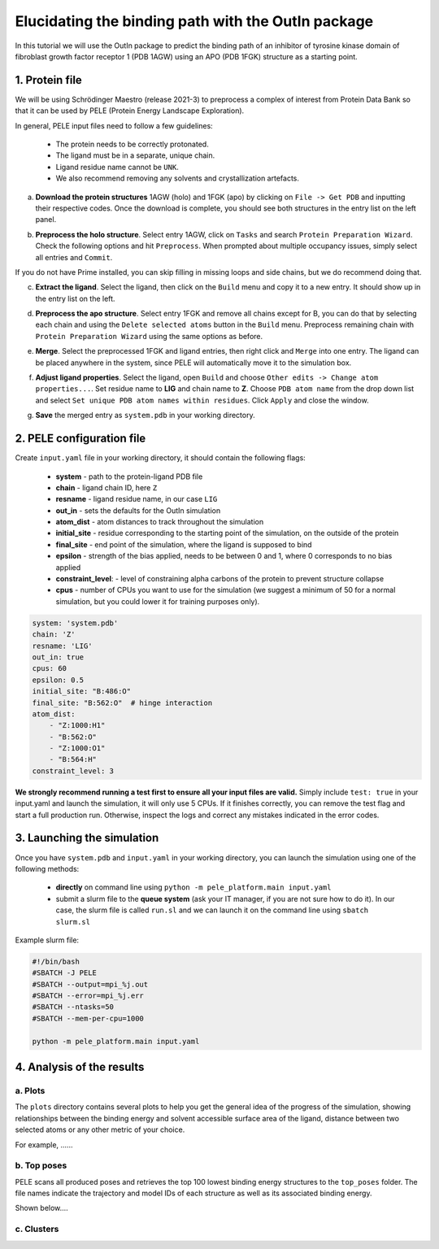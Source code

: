 Elucidating the binding path with the OutIn package
===================================================
In this tutorial we will use the OutIn package to predict the binding path of an inhibitor of tyrosine kinase domain of fibroblast growth factor receptor 1 (PDB 1AGW) using
an APO (PDB 1FGK) structure as a starting point.

1. Protein file
----------------

We will be using Schrödinger Maestro (release 2021-3) to preprocess a complex of interest from Protein Data Bank so
that it can be used by PELE (Protein Energy Landscape Exploration).

In general, PELE input files need to follow a few guidelines:

    * The protein needs to be correctly protonated.
    * The ligand must be in a separate, unique chain.
    * Ligand residue name cannot be ``UNK``.
    * We also recommend removing any solvents and crystallization artefacts.

a. **Download the protein structures** 1AGW (holo) and 1FGK (apo) by clicking on ``File -> Get PDB`` and inputting their respective codes. Once the download is complete, you should see both structures in the entry list on the left panel.

.. image:: ../img/outin_1a.png
  :width: 400
  :align: center

b. **Preprocess the holo structure**. Select entry 1AGW, click on ``Tasks`` and search ``Protein Preparation Wizard``. Check the following options and hit ``Preprocess``. When prompted about multiple occupancy issues, simply select all entries and ``Commit``.

.. image:: ../img/outin_1b.png
  :width: 400
  :align: center

If you do not have Prime installed, you can skip filling in missing loops and side chains, but we do recommend doing that.

c. **Extract the ligand**. Select the ligand, then click on the ``Build`` menu and copy it to a new entry. It should show up in the entry list on the left.

.. image:: ../img/outin_1c.png
  :width: 400
  :align: center

d. **Preprocess the apo structure**. Select entry 1FGK and remove all chains except for B, you can do that by selecting each chain and using the ``Delete selected atoms`` button in the ``Build`` menu. Preprocess remaining chain with ``Protein Preparation Wizard`` using the same options as before.

::

e. **Merge**. Select the preprocessed 1FGK and ligand entries, then right click and ``Merge`` into one entry. The ligand can be placed anywhere in the system, since PELE will automatically move it to the simulation box.

.. image:: ../img/outin_1e.png
  :width: 400
  :align: center

f. **Adjust ligand properties**. Select the ligand, open ``Build`` and choose ``Other edits -> Change atom properties...``. Set residue name to **LIG** and chain name to **Z**. Choose ``PDB atom name`` from the drop down list and select ``Set unique PDB atom names within residues``. Click ``Apply`` and close the window.

::

g. **Save** the merged entry as ``system.pdb`` in your working directory.


2. PELE configuration file
--------------------------

Create ``input.yaml`` file in your working directory, it should contain the following flags:

    - **system** - path to the protein-ligand PDB file
    - **chain** - ligand chain ID, here ``Z``
    - **resname** - ligand residue name, in our case ``LIG``
    - **out_in** - sets the defaults for the OutIn simulation
    - **atom_dist** - atom distances to track throughout the simulation
    - **initial_site** - residue corresponding to the starting point of the simulation, on the outside of the protein
    - **final_site** - end point of the simulation, where the ligand is supposed to bind
    - **epsilon** - strength of the bias applied, needs to be between 0 and 1, where 0 corresponds to no bias applied
    - **constraint_level**: - level of constraining alpha carbons of the protein to prevent structure collapse
    - **cpus** - number of CPUs you want to use for the simulation (we suggest a minimum of 50 for a normal simulation, but you could lower it for training purposes only).

..  code-block:: yaml

    system: 'system.pdb'
    chain: 'Z'
    resname: 'LIG'
    out_in: true
    cpus: 60
    epsilon: 0.5
    initial_site: "B:486:O"
    final_site: "B:562:O"  # hinge interaction
    atom_dist:
        - "Z:1000:H1"
        - "B:562:O"
        - "Z:1000:O1"
        - "B:564:H"
    constraint_level: 3

**We strongly recommend running a test first to ensure all your input files are valid.**
Simply include ``test: true`` in your input.yaml and launch the simulation, it will only use 5 CPUs. If it finishes correctly, you can remove the test
flag and start a full production run. Otherwise, inspect the logs and correct any mistakes indicated in the error codes.

3. Launching the simulation
---------------------------

Once you have ``system.pdb`` and ``input.yaml`` in your working directory, you can launch the simulation using one of the following methods:

    - **directly** on command line using ``python -m pele_platform.main input.yaml``

    - submit a slurm file to the **queue system** (ask your IT manager, if you are not sure how to do it). In our case, the slurm file is called ``run.sl`` and we can launch it on the command line using ``sbatch slurm.sl``

Example slurm file:

.. code-block:: console

    #!/bin/bash
    #SBATCH -J PELE
    #SBATCH --output=mpi_%j.out
    #SBATCH --error=mpi_%j.err
    #SBATCH --ntasks=50
    #SBATCH --mem-per-cpu=1000

    python -m pele_platform.main input.yaml

4. Analysis of the results
--------------------------

a. Plots
++++++++

The ``plots`` directory contains several plots to help you get the general idea of the progress of the simulation, showing relationships between
the binding energy and solvent accessible surface area of the ligand, distance between two selected atoms or any other metric of your choice.

For example, ......

.. image:: ../img/outin_4a.png
  :width: 400
  :align: center

b. Top poses
++++++++++++++++++

PELE scans all produced poses and retrieves the top 100 lowest binding energy structures to the ``top_poses`` folder. The file names indicate
the trajectory and model IDs of each structure as well as its associated binding energy.

Shown below....

.. image:: ../img/outin_4b.png
  :width: 400
  :align: center


c. Clusters
+++++++++++


.. image:: ../img/outin_4c.png
  :width: 400
  :align: center
